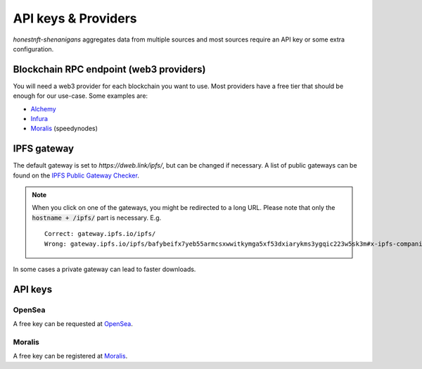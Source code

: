 API keys & Providers
====================

`honestnft-shenanigans` aggregates data from multiple sources and most sources require an API key or some extra configuration.

Blockchain RPC endpoint (web3 providers)
----------------------------------------

You will need a web3 provider for each blockchain you want to use. Most providers have a free tier that should be enough for our use-case.
Some examples are:

* Alchemy_
* Infura_
* Moralis_ (speedynodes)


IPFS gateway
------------

The default gateway is set to `https://dweb.link/ipfs/`, but can be changed if necessary. 
A list of public gateways can be found on the `IPFS Public Gateway Checker <https://ipfs.github.io/public-gateway-checker/>`_.

.. note::
  When you click on one of the gateways, you might be redirected to a long URL. Please note that only the :code:`hostname + /ipfs/` part is necessary.  
  E.g. ::

    Correct: gateway.ipfs.io/ipfs/
    Wrong: gateway.ipfs.io/ipfs/bafybeifx7yeb55armcsxwwitkymga5xf53dxiarykms3ygqic223w5sk3m#x-ipfs-companion-no-redirect  
    

In some cases a private gateway can lead to faster downloads.


API keys
--------

OpenSea
^^^^^^^
A free key can be requested at `OpenSea <https://docs.opensea.io/reference/request-an-api-key>`_.

Moralis
^^^^^^^
A free key can be registered at Moralis_.

.. _Alchemy: https://www.alchemy.com
.. _Moralis: https://moralis.io
.. _Infura: https://infura.io/
.. 